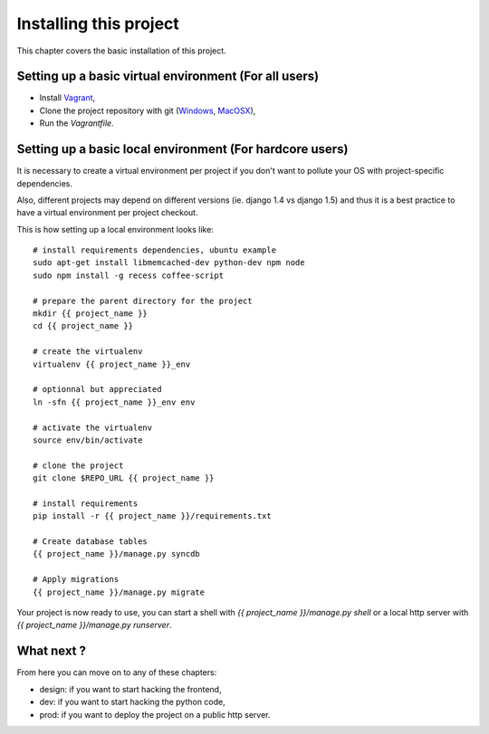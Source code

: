 Installing this project
=======================

This chapter covers the basic installation of this project.

Setting up a basic virtual environment (For all users)
------------------------------------------------------

- Install `Vagrant <http://vagrantup.com>`_,
- Clone the project repository with git (`Windows
  <http://windows.github.com/>`_, `MacOSX <http://mac.github.com/>`_),
- Run the `Vagrantfile`.

Setting up a basic local environment (For hardcore users)
---------------------------------------------------------

It is necessary to create a virtual environment per project if you
don't want to pollute your OS with project-specific dependencies.

Also, different projects may depend on different versions (ie.
django 1.4 vs django 1.5) and thus it is a best practice to have a
virtual environment per project checkout.

This is how setting up a local environment looks like::

    # install requirements dependencies, ubuntu example
    sudo apt-get install libmemcached-dev python-dev npm node
    sudo npm install -g recess coffee-script

    # prepare the parent directory for the project
    mkdir {{ project_name }}
    cd {{ project_name }}
    
    # create the virtualenv
    virtualenv {{ project_name }}_env

    # optionnal but appreciated
    ln -sfn {{ project_name }}_env env

    # activate the virtualenv
    source env/bin/activate

    # clone the project
    git clone $REPO_URL {{ project_name }}

    # install requirements
    pip install -r {{ project_name }}/requirements.txt

    # Create database tables
    {{ project_name }}/manage.py syncdb

    # Apply migrations
    {{ project_name }}/manage.py migrate

Your project is now ready to use, you can start a shell with 
`{{ project_name }}/manage.py shell` or a local http server with 
`{{ project_name }}/manage.py runserver`.

What next ?
-----------

From here you can move on to any of these chapters:

- design: if you want to start hacking the frontend,
- dev: if you want to start hacking the python code,
- prod: if you want to deploy the project on a public http server.

..
   Local Variables:
   mode: rst
   fill-column: 79
   End:
   vim: et syn=rst tw=79
